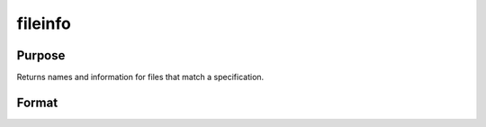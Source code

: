 
fileinfo
==============================================

Purpose
----------------

Returns names and information for files that match a specification.

Format
----------------
.. function:: fileinfo(fspec)

    :param fspec: file specification. Can include path.
        Wildcards are allowed in  fspec.
    :type fspec: string

    :returns: fnames (*Nx1 string array of all file names that match*), null string if none are found.

    :returns: finfo (*Nx13 matrix*), information about matching files.
        Linux

    .. csv-table::
        :widths: auto

        "[N, 1]", "filesystem ID"
        "[N, 2]", "inode number"
        "[N, 3]", "mode bit mask"
        "[N, 4]", "number of links"
        "[N, 5]", "user ID"
        "[N, 6]", "group ID"
        "[N, 7]", "device ID (char/block special files only)"
        "[N, 8]", "size in bytes"
        "[N, 9]", "last access time"
        "[N,10]", "last data modification time"
        "[N,11]", "last file status change time"
        "[N,12]", "preferred I/O block size"
        "[N,13]", "number of 512-byte blocks allocated"
        "Windows"
        "[N, 1]", "drive number (A = 0, B = 1, etc.)"
        "[N, 2]", "n/a, 0"
        "[N, 3]", "mode bit mask"
        "[N, 4]", "number of links, always 1"
        "[N, 5]", "n/a, 0"
        "[N, 6]", "n/a, 0"
        "[N, 7]", "n/a, 0"
        "[N, 8]", "size in bytes"
        "[N, 9]", "last access time"
        "[N,10]", "last data modification time"
        "[N,11]", "creation time"
        "[N,12]", "n/a, 0"
        "[N,13]", "n/a, 0"
        "finfo will be a scalar zero if no matches are found."

